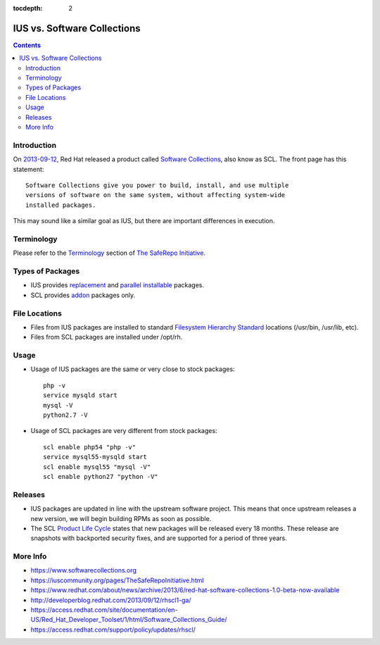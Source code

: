 :tocdepth: 2

.. _2013-09-12: http://developerblog.redhat.com/2013/09/12/rhscl1-ga/
.. _Software Collections: https://www.softwarecollections.org
.. _Terminology: https://iuscommunity.org/pages/TheSafeRepoInitiative.html#terminology
.. _The SafeRepo Initiative: https://iuscommunity.org/pages/TheSafeRepoInitiative.html
.. _replacement: https://iuscommunity.org/pages/TheSafeRepoInitiative.html#replacement-packages
.. _parallel installable: https://iuscommunity.org/pages/TheSafeRepoInitiative.html#parallel-installable-packages
.. _Filesystem Hierarchy Standard: http://en.wikipedia.org/wiki/Filesystem_Hierarchy_Standard
.. _addon: https://iuscommunity.org/pages/TheSafeRepoInitiative.html#addon-packages
.. _Product Life Cycle: https://access.redhat.com/support/policy/updates/rhscl/

============================
IUS vs. Software Collections
============================

.. contents::
    :backlinks: none

Introduction
============

On `2013-09-12`_, Red Hat released a product called `Software Collections`_,
also know as SCL.  The front page has this statement::

    Software Collections give you power to build, install, and use multiple
    versions of software on the same system, without affecting system-wide
    installed packages.

This may sound like a similar goal as IUS, but there are important differences in execution.

Terminology
===========

Please refer to the `Terminology`_ section of `The SafeRepo Initiative`_.

Types of Packages
=================

* IUS provides `replacement`_ and `parallel installable`_ packages.
* SCL provides `addon`_ packages only.

File Locations
==============

* Files from IUS packages are installed to standard `Filesystem Hierarchy
  Standard`_ locations (/usr/bin, /usr/lib, etc).
* Files from SCL packages are installed under /opt/rh.

Usage
=====

* Usage of IUS packages are the same or very close to stock packages::

    php -v
    service mysqld start
    mysql -V
    python2.7 -V


* Usage of SCL packages are very different from stock packages::

    scl enable php54 "php -v"
    service mysql55-mysqld start
    scl enable mysql55 "mysql -V"
    scl enable python27 "python -V"

Releases
========

* IUS packages are updated in line with the upstream software project.  This
  means that once upstream releases a new version, we will begin building RPMs
  as soon as possible.
* The SCL `Product Life Cycle`_ states that new packages will be released
  every 18 months.  These release are snapshots with backported security fixes,
  and are supported for a period of three years.

More Info
=========

* https://www.softwarecollections.org
* https://iuscommunity.org/pages/TheSafeRepoInitiative.html
* https://www.redhat.com/about/news/archive/2013/6/red-hat-software-collections-1.0-beta-now-available
* http://developerblog.redhat.com/2013/09/12/rhscl1-ga/
* https://access.redhat.com/site/documentation/en-US/Red_Hat_Developer_Toolset/1/html/Software_Collections_Guide/
* https://access.redhat.com/support/policy/updates/rhscl/
